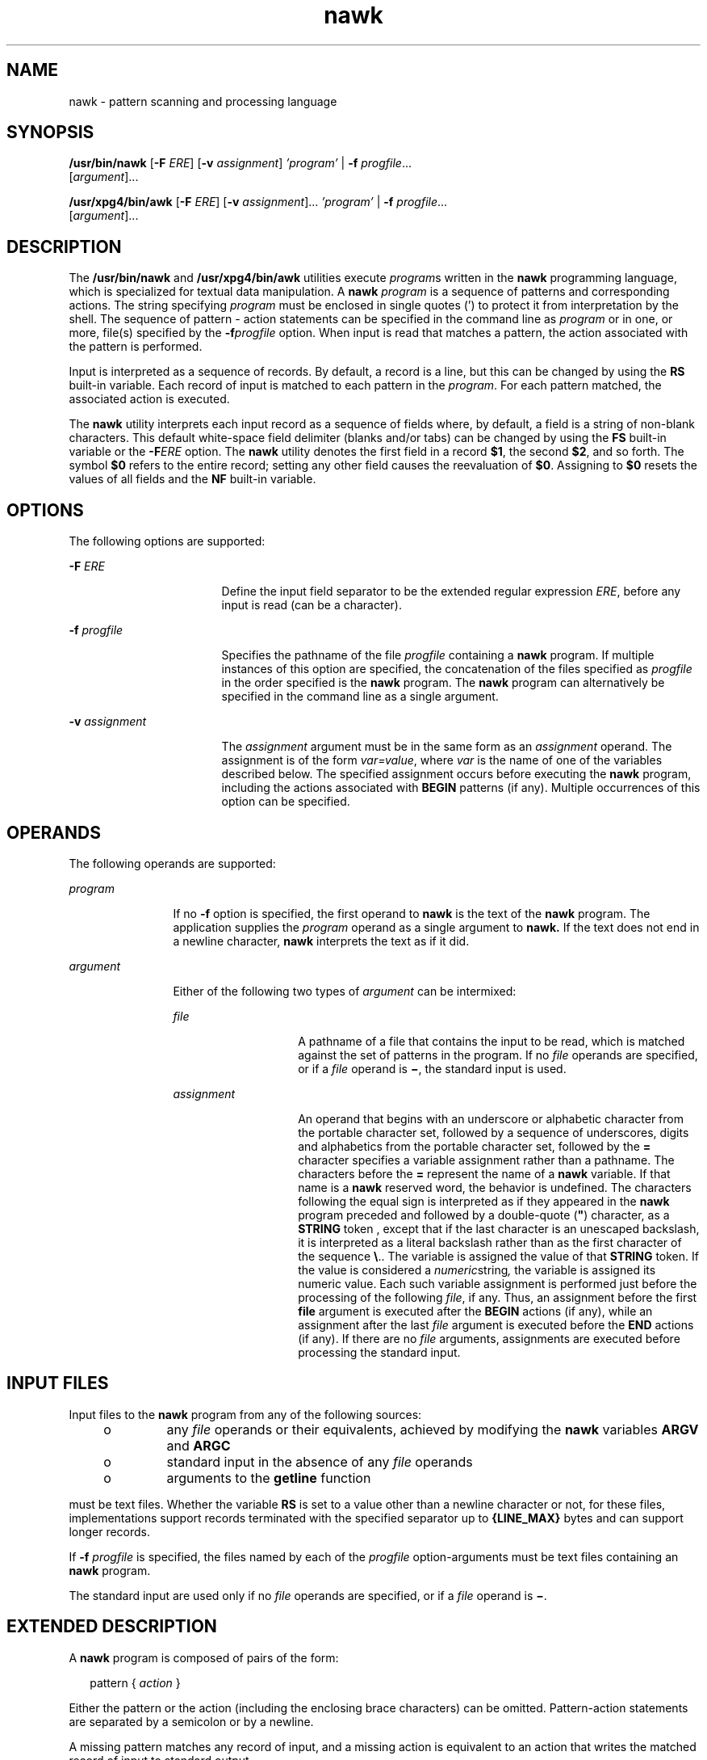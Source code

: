 '\" te
.\" Copyright 1989 AT&T
.\" Copyright 1992, X/Open Company Limited  All Rights Reserved
.\" Portions Copyright (c) 2005, 2006 Sun Microsystems, Inc.  All Rights Reserved
.\" Copyright (c) 2012-2013, J. Schilling
.\" Copyright (c) 2013, Andreas Roehler
.\"
.\" Sun Microsystems, Inc. gratefully acknowledges The Open Group for
.\" permission to reproduce portions of its copyrighted documentation.
.\" Original documentation from The Open Group can be obtained online
.\" at http://www.opengroup.org/bookstore/.
.\"
.\" The Institute of Electrical and Electronics Engineers and The Open Group,
.\" have given us permission to reprint portions of their documentation.
.\"
.\" In the following statement, the phrase "this text" refers to portions
.\" of the system documentation.
.\"
.\" Portions of this text are reprinted and reproduced in electronic form in
.\" the Sun OS Reference Manual, from IEEE Std 1003.1, 2004 Edition, Standard
.\" for Information Technology -- Portable Operating System Interface (POSIX),
.\" The Open Group Base Specifications Issue 6, Copyright (C) 2001-2004 by the
.\" Institute of Electrical and Electronics Engineers, Inc and The Open Group.
.\" In the event of any discrepancy between these versions and the original
.\" IEEE and The Open Group Standard, the original IEEE and The Open Group
.\" Standard is the referee document.
.\"
.\" The original Standard can be obtained online at
.\" http://www.opengroup.org/unix/online.html.
.\"
.\" This notice shall appear on any product containing this material.
.\"
.\" CDDL HEADER START
.\"
.\" The contents of this file are subject to the terms of the
.\" Common Development and Distribution License ("CDDL"), version 1.0.
.\" You may only use this file in accordance with the terms of version
.\" 1.0 of the CDDL.
.\"
.\" A full copy of the text of the CDDL should have accompanied this
.\" source.  A copy of the CDDL is also available via the Internet at
.\" http://www.opensource.org/licenses/cddl1.txt
.\"
.\" When distributing Covered Code, include this CDDL HEADER in each
.\" file and include the License file at usr/src/OPENSOLARIS.LICENSE.
.\" If applicable, add the following below this CDDL HEADER, with the
.\" fields enclosed by brackets "[]" replaced with your own identifying
.\" information: Portions Copyright [yyyy] [name of copyright owner]
.\"
.\" CDDL HEADER END
.TH nawk 1 "24 May 2006" "SunOS 5.11" "User Commands"
.SH NAME
nawk \- pattern scanning and processing language
.SH SYNOPSIS
.LP
.nf
\fB/usr/bin/nawk\fR [\fB-F\fR \fIERE\fR] [\fB-v\fR \fIassignment\fR] \fI\&'program'\fR | \fB-f\fR \fIprogfile\fR.\|.\|.
     [\fIargument\fR].\|.\|.
.fi

.LP
.nf
\fB/usr/xpg4/bin/awk\fR [\fB-F\fR \fIERE\fR] [\fB-v\fR \fIassignment\fR].\|.\|. \fI\&'program'\fR | \fB-f\fR \fIprogfile\fR.\|.\|.
     [\fIargument\fR].\|.\|.
.fi

.SH DESCRIPTION
.sp
.LP
The
.B /usr/bin/nawk
and
.B /usr/xpg4/bin/awk
utilities execute
\fIprogram\fRs written in the
.B nawk
programming language, which is
specialized for textual data manipulation. A
.B nawk
.I program
is a
sequence of patterns and corresponding actions. The string specifying
.I program
must be enclosed in single quotes (') to protect it from
interpretation by the shell. The sequence of pattern - action statements can
be specified in the command line as
.I program
or in one, or more,
file(s) specified by the
.BI -f progfile
option. When input is read
that matches a pattern, the action associated with the pattern is
performed.
.sp
.LP
Input is interpreted as a sequence of records. By default, a record is a
line, but this can be changed by using the
.B RS
built-in variable. Each
record of input is matched to each pattern in the
.IR program .
For each
pattern matched, the associated action is executed.
.sp
.LP
The
.B nawk
utility interprets each input record as a sequence of fields
where, by default, a field is a string of non-blank characters. This default
white-space field delimiter (blanks and/or tabs) can be changed by using the
\fBFS\fR built-in variable or the \fB-F\fIERE\fR option. The \fBnawk\fR
utility denotes the first field in a record
.BR $1 ,
the second
.BR $2 ,
and so forth. The symbol
.B $0
refers to the entire record; setting any
other field causes the reevaluation of
.BR $0 .
Assigning to
.BR $0
resets the values of all fields and the
.B NF
built-in variable.
.SH OPTIONS
.sp
.LP
The following options are supported:
.sp
.ne 2
.mk
.na
.B -F
.I ERE
.ad
.RS 17n
.rt
Define the input field separator to be the extended regular expression
.IR ERE ,
before any input is read (can be a character).
.RE

.sp
.ne 2
.mk
.na
.B -f
.I progfile
.ad
.RS 17n
.rt
Specifies the pathname of the file
.I progfile
containing a \fBnawk\fR
program. If multiple instances of this option are specified, the
concatenation of the files specified as
.I progfile
in the order
specified is the
.B nawk
program. The
.B nawk
program can
alternatively be specified in the command line as a single argument.
.RE

.sp
.ne 2
.mk
.na
.B -v
.I assignment
.ad
.RS 17n
.rt
The
.I assignment
argument must be in the same form as an
.I assignment
operand. The assignment is of the form
.IR var=value ,
where
.I var
is the name of one of the variables described below. The
specified assignment occurs before executing the
.B nawk
program,
including the actions associated with
.B BEGIN
patterns (if any).
Multiple occurrences of this option can be specified.
.RE

.SH OPERANDS
.sp
.LP
The following operands are supported:
.sp
.ne 2
.mk
.na
.I program
.ad
.RS 12n
.rt
If no
.B -f
option is specified, the first operand to
.B nawk
is the
text of the
.B nawk
.RI "program. The application supplies the" " program"
operand as a single argument to
.B nawk.
If the text does not end in a
newline character,
.B nawk
interprets the text as if it did.
.RE

.sp
.ne 2
.mk
.na
.I argument
.ad
.RS 12n
.rt
Either of the following two types of
.I argument
can be intermixed:
.sp
.ne 2
.mk
.na
.I file
.ad
.RS 14n
.rt
A pathname of a file that contains the input to be read, which is matched
against the set of patterns in the program. If no
.I file
operands are
specified, or if a
.I file
operand is \fB\(mi\fR, the standard input is
used.
.RE

.sp
.ne 2
.mk
.na
.I assignment
.ad
.RS 14n
.rt
An operand that begins with an underscore or alphabetic character from the
portable character set, followed by a sequence of underscores, digits and
alphabetics from the portable character set, followed by the
.B =
character specifies a variable assignment rather than a pathname. The
characters before the
.B =
represent the name of a
.B nawk
variable.
If that name is a
.B nawk
reserved word, the behavior is undefined. The
characters following the equal sign is interpreted as if they appeared in
the \fBnawk\fR program preceded and followed by a double-quote (\fB"\fR)
character, as a
.B STRING
token , except that if the last character is an
unescaped backslash, it is interpreted as a literal backslash rather than as
the first character of the sequence \fB\e\fR\&.. The variable is assigned
the value of that
.B STRING
token. If the value is considered a
\fInumeric\fRstring\fI,\fR the variable is assigned its numeric value. Each
such variable assignment is performed just before the processing of the
following
.IR file ,
if any. Thus, an assignment before the first
.B file
argument is executed after the
.B BEGIN
actions (if any),
while an assignment after the last
.I file
argument is executed before
the
.B END
actions (if any).  If there are no
.I file
arguments,
assignments are executed before processing the standard input.
.RE

.RE

.SH INPUT FILES
.sp
.LP
Input files to the
.B nawk
program from any of the following sources:
.RS +4
.TP
.ie t \(bu
.el o
any
.I file
operands or their equivalents, achieved by modifying the
.B nawk
variables
.B ARGV
and
.BR ARGC
.RE
.RS +4
.TP
.ie t \(bu
.el o
standard input in the absence of any
.I file
operands
.RE
.RS +4
.TP
.ie t \(bu
.el o
arguments to the
.B getline
function
.RE
.sp
.LP
must be text files. Whether the variable
.B RS
is set to a value other
than a newline character or not, for these files, implementations support
records terminated with the specified separator up to
.BR {LINE_MAX} " bytes"
and can support longer records.
.sp
.LP
If
.BR -f " "
.I progfile
is specified, the files named by each of
the
.I progfile
option-arguments must be text files containing an
.B nawk
program.
.sp
.LP
The standard input are used only if no
.I file
operands are specified,
or if a
.I file
operand is \fB\(mi\fR\&.
.SH EXTENDED DESCRIPTION
.sp
.LP
A
.B nawk
program is composed of pairs of the form:
.sp
.in +2
.nf
pattern { \fIaction\fR }
.fi
.in -2

.sp
.LP
Either the pattern or the action (including the enclosing brace characters)
can be omitted. Pattern-action statements are separated by a semicolon or by
a newline.
.sp
.LP
A missing pattern matches any record of input, and a missing action is
equivalent to an action that writes the matched record of input to standard
output.
.sp
.LP
Execution of the
.B nawk
program starts by first executing the actions
associated with all
.B BEGIN
patterns in the order they occur in the
program. Then each
.I file
operand (or standard input if no files were
specified) is processed by reading data from the file until a record
separator is seen (a newline character by default), splitting the current
record into fields using the current value of
.BR FS ,
evaluating each
pattern in the program in the order of occurrence, and executing the action
associated with each pattern that matches the current record. The action for
a matching pattern is executed before evaluating subsequent patterns. Last,
the actions associated with all
.B END
patterns is executed in the order
they occur in the program.
.SS "Expressions in nawk"
.sp
.LP
Expressions describe computations used in
.I patterns
and
.IR actions .
In the following table, valid expression operations are given in groups from
highest precedence first to lowest precedence last, with equal-precedence
operators grouped between horizontal lines. In expression evaluation, where
the grammar is formally ambiguous, higher precedence operators are evaluated
before lower precedence operators.  In this table
.I "expr, expr1,"
.I expr2,
and
.I expr3
represent any expression, while
.I lvalue
represents any entity that can be assigned to (that is, on the left side of
an assignment operator).
.sp

.sp
.TS
tab();
cw(1.38i) cw(1.38i) cw(1.35i) cw(1.39i)
lw(1.38i) lw(1.38i) lw(1.35i) lw(1.39i)
.
\fBSyntax\fR\fBName\fR\fBType of Result\fR\fBAssociativity\fR
_
( \fIexpr\fR )Groupingtype of \fIexpr\fRn/a
_
$\fIexpr\fRField referencestringn/a
_
++ \fIlvalue\fRPre-incrementnumericn/a
 \(mi\(mi\fIlvalue\fRPre-decrementnumericn/a
\fIlvalue\fR ++Post-incrementnumericn/a
\fIlvalue\fR \(mi\(miPost-decrement numericn/a
_
\fIexpr\fR ^ \fIexpr\fRExponentiationnumericright
_
! \fIexpr\fRLogical notnumericn/a
+ \fIexpr\fRUnary plusnumericn/a
\(mi \fIexpr\fRUnary minusnumericn/a
_
\fIexpr\fR * \fIexpr\fRMultiplicationnumericleft
\fIexpr\fR / \fIexpr\fRDivisionnumericleft
\fIexpr\fR % \fIexpr\fRModulusnumericleft
_
\fIexpr\fR + \fIexpr\fRAdditionnumericleft
\fIexpr\fR \(mi \fIexpr\fRSubtractionnumeric left
_
\fIexpr\fR \fIexpr\fRString concatenationstringleft
_
\fIexpr\fR < \fIexpr\fRLess thannumericnone
\fIexpr\fR <= \fIexpr\fRLess than or equal tonumericnone
\fIexpr\fR != \fIexpr\fRNot equal tonumericnone
\fIexpr\fR == \fIexpr\fREqual tonumericnone
\fIexpr\fR > \fIexpr\fRGreater thannumericnone
\fIexpr\fR >= \fIexpr\fRGreater than or equal tonumericnone
_
\fIexpr\fR ~ \fIexpr\fRERE matchnumericnone
\fIexpr\fR !~ \fIexpr\fRERE non-match numericnone
_
\fIexpr\fR in arrayArray membershipnumericleft
( \fIindex\fR ) inMulti-dimension arraynumericleft
    \fIarray\fR    membership
_
\fBexpr\fR && \fIexpr\fRLogical ANDnumericleft
_
\fBexpr\fR |\|| \fIexpr\fRLogical ORnumericleft
_
\fIexpr1\fR ? \fIexpr2\fRConditional expressiontype of selectedright
    : \fIexpr3\fR   \fIexpr2\fR or \fIexpr3\fR
_
\fIlvalue\fR ^= \fIexpr\fRExponentiationnumericright
assignment
\fIlvalue\fR %= \fIexpr\fRModulus assignmentnumericright
\fIlvalue\fR *= \fIexpr\fRMultiplicationnumericright
assignment
\fIlvalue\fR /= \fIexpr\fRDivision assignmentnumericright
\fIlvalue\fR +=  \fIexpr\fRAddition assignmentnumericright
\fIlvalue\fR \(mi= \fIexpr\fRSubtraction assignmentnumericright
\fIlvalue\fR = \fIexpr\fRAssignmenttype of \fIexpr\fRright
.TE

.sp
.LP
Each expression has either a string value, a numeric value or both. Except
as stated for specific contexts, the value of an expression is implicitly
converted to the type needed for the context in which it is used.  A string
value is converted to a numeric value by the equivalent of the following
calls:
.sp
.in +2
.nf
setlocale(LC_NUMERIC, "");
\fInumeric_value\fR = atof(\fIstring_value\fR);
.fi
.in -2

.sp
.LP
A numeric value that is exactly equal to the value of an integer is
converted to a string by the equivalent of a call to the
.B sprintf
function with the string
.B %d
as the
.B fmt
argument and the numeric
value being converted as the first and only
.I expr
argument.  Any other
numeric value is converted to a string by the equivalent of a call to the
.B sprintf
function with the value of the variable
.B CONVFMT
as the
.B fmt
argument and the numeric value being converted as the first and
only
.I expr
argument.
.sp
.LP
A string value is considered to be a
.I "numeric string"
in the following
case:
.RS +4
.TP
1.
Any leading and trailing blank characters is ignored.
.RE
.RS +4
.TP
2.
If the first unignored character is a
.B +
or
.BR \(mi ,
it is
ignored.
.RE
.RS +4
.TP
3.
If the remaining unignored characters would be lexically recognized as a
.B NUMBER
token, the string is considered a
.IR "numeric string" .
.RE
.sp
.LP
If a
.B \(mi
character is ignored in the above steps, the numeric value
of the
.I "numeric string"
is the negation of the numeric value of the
recognized
.B NUMBER
token. Otherwise the numeric value of the \fInumeric string\fR is the numeric value of the recognized
.B NUMBER
token. Whether
or not a string is a
.I "numeric string"
is relevant only in contexts where
that term is used in this section.
.sp
.LP
When an expression is used in a Boolean context, if it has a numeric value,
a value of zero is treated as false and any other value is treated as true.
Otherwise, a string value of the null string is treated as false and any
other value is treated as true. A Boolean context is one of the following:
.RS +4
.TP
.ie t \(bu
.el o
the first subexpression of a conditional expression.
.RE
.RS +4
.TP
.ie t \(bu
.el o
an expression operated on by logical NOT, logical
.B AND,
or logical
OR.
.RE
.RS +4
.TP
.ie t \(bu
.el o
the second expression of a
.B for
statement.
.RE
.RS +4
.TP
.ie t \(bu
.el o
the expression of an
.B if
statement.
.RE
.RS +4
.TP
.ie t \(bu
.el o
the expression of the
.B while
clause in either a
.B while
or
.B do
\fB\&.\|.\|.\fR
.B while
statement.
.RE
.RS +4
.TP
.ie t \(bu
.el o
an expression used as a pattern (as in Overall Program Structure).
.RE
.sp
.LP
The
.B nawk
language supplies arrays that are used for storing numbers
or strings. Arrays need not be declared. They are initially empty, and their
sizes changes dynamically. The subscripts, or element identifiers, are
strings, providing a type of associative array capability. An array name
followed by a subscript within square brackets can be used as an
.I lvalue
and as an expression, as described in the grammar.
Unsubscripted array names are used in only the following contexts:
.RS +4
.TP
.ie t \(bu
.el o
a parameter in a function definition or function call.
.RE
.RS +4
.TP
.ie t \(bu
.el o
the
.B NAME
token following any use of the keyword
.BR in .
.RE
.sp
.LP
A valid array
.I index
consists of one or more comma-separated
expressions, similar to the way in which multi-dimensional arrays are
indexed in some programming languages. Because
.B nawk
arrays are really
one-dimensional, such a comma-separated list is converted to a single string
by concatenating the string values of the separate expressions, each
separated from the other by the value of the
.B SUBSEP
variable.
.sp
.LP
Thus, the following two index operations are equivalent:
.sp
.in +2
.nf
var[expr1, expr2, .\|.\|. exprn]
var[expr1 SUBSEP expr2 SUBSEP .\|.\|. SUBSEP exprn]
.fi
.in -2

.sp
.LP
A multi-dimensioned
.I index
used with the
.B in
operator must be put
in parentheses. The
.B in
operator, which tests for the existence of a
particular array element, does not create the element if it does not exist.
Any other reference to a non-existent array element automatically creates
it.
.SS "Variables and Special Variables"
.sp
.LP
Variables can be used in an
.B nawk
program by referencing them. With
the exception of function parameters, they are not explicitly declared.
Uninitialized scalar variables and array elements have both a numeric value
of zero and a string value of the empty string.
.sp
.LP
Field variables are designated by a
.B $
followed by a number or
numerical expression. The effect of the field number
.I expression
evaluating to anything other than a non-negative integer is unspecified.
Uninitialized variables or string values need not be converted to numeric
values in this context. New field variables are created by assigning a value
to them. References to non-existent fields (that is, fields after
.BR $NF )
produce the null string. However, assigning to a non-existent field (for
example,
.BR "$(NF+2) = 5" )
increases the value of
.BR NF ,
create any
intervening fields with the null string as their values and cause the value
of
.B $0
to be recomputed, with the fields being separated by the value
of
.BR OFS .
Each field variable has a string value when created. If the
string, with any occurrence of the decimal-point character from the current
.RI "locale changed to a period character, is considered a" " numeric string"
(see
.B "Expressions in nawk"
above), the field variable also has the
numeric value of the
.IR "numeric string" .
.SS "/usr/bin/nawk, /usr/xpg4/bin/awk"
.sp
.LP
.B nawk
sets the following special variables that are supported by both
.B /usr/bin/nawk
and
.BR /usr/xpg4/bin/awk :
.sp
.ne 2
.mk
.na
.B ARGC
.ad
.RS 12n
.rt
The number of elements in the
.B ARGV
array.
.RE

.sp
.ne 2
.mk
.na
.B ARGV
.ad
.RS 12n
.rt
An array of command line arguments, excluding options and the
.I program
argument, numbered from zero to
.BR ARGC \(mi1.
.sp
The arguments in
.B ARGV
can be modified or added to;
.B ARGC
can be
altered. As each input file ends,
.B nawk
treats the next non-null
element of
.BR ARGV ,
up to the current value of
.BR ARGC \(mi1,
inclusive, as the name of the next input file.  Setting an element of
.B ARGV
to null means that it is not treated as an input file. The name
\fB\(mi\fR indicates the standard input. If an argument matches the format
of an
.I assignment
operand, this argument is treated as an assignment
rather than a
.I file
argument.
.RE

.sp
.ne 2
.mk
.na
.B ENVIRON
.ad
.RS 12n
.rt
The variable
.B ENVIRON
is an array representing the value of the
environment. The indices of the array are strings consisting of the names of
the environment variables, and the value of each array element is a string
consisting of the value of that variable. If the value of an environment
variable is considered a
.IR "numeric string" ,
the array element also has
its numeric value.
.sp
In all cases where
.B nawk
behavior is affected by environment variables
(including the environment of any commands that
.B nawk
executes via the
.B system
function or via pipeline redirections with the
.BR print
.RB "statement, the " printf " statement, or the " getline " function), the"
environment used is the environment at the time
.B nawk
began
executing.
.RE

.sp
.ne 2
.mk
.na
.B FILENAME
.ad
.RS 12n
.rt
A pathname of the current input file. Inside a
.B BEGIN
action the value
is undefined. Inside an
.B END
action the value is the name of the last
input file processed.
.RE

.sp
.ne 2
.mk
.na
.B FNR
.ad
.RS 12n
.rt
The ordinal number of the current record in the current file. Inside a
.B BEGIN
action the value is zero. Inside an
.B END
action the value
is the number of the last record processed in the last file processed.
.RE

.sp
.ne 2
.mk
.na
.B FS
.ad
.RS 12n
.rt
Input field separator regular expression; a space character by default.
.RE

.sp
.ne 2
.mk
.na
.B NF
.ad
.RS 12n
.rt
The number of fields in the current record. Inside a
.B BEGIN
action,
the use of
.B NF
is undefined unless a
.B getline
function without a
.I var
argument is executed previously. Inside an
.B END
action,
.B NF
retains the value it had for the last record read, unless a
subsequent, redirected,
.B getline
function without a
.I var
argument
is performed prior to entering the
.B END
action.
.RE

.sp
.ne 2
.mk
.na
.B NR
.ad
.RS 12n
.rt
The ordinal number of the current record from the start of input. Inside a
.B BEGIN
action the value is zero. Inside an
.B END
action the value
is the number of the last record processed.
.RE

.sp
.ne 2
.mk
.na
.B OFMT
.ad
.RS 12n
.rt
The
.B printf
format for converting numbers to strings in output
statements \fB"%.6g"\fR by default. The result of the conversion is
unspecified if the value of
.B OFMT
is not a floating-point format
specification.
.RE

.sp
.ne 2
.mk
.na
.B OFS
.ad
.RS 12n
.rt
The
.B print
statement output field separator; a space character by
default.
.RE

.sp
.ne 2
.mk
.na
.B ORS
.ad
.RS 12n
.rt
The
.B print
output record separator; a newline character by default.
.RE

.sp
.ne 2
.mk
.na
.B LENGTH
.ad
.RS 12n
.rt
The length of the string matched by the
.B match
function.
.RE

.sp
.ne 2
.mk
.na
.B RS
.ad
.RS 12n
.rt
The first character of the string value of
.B RS
is the input record
separator; a newline character by default. If
.B RS
contains more than
one character, the results are unspecified. If
.B RS
is null, then
records are separated by sequences of one or more blank lines. Leading or
trailing blank lines do not produce empty records at the beginning or end of
input, and the field separator is always newline, no matter what the value
of
.BR FS .
.RE

.sp
.ne 2
.mk
.na
.B RSTART
.ad
.RS 12n
.rt
The starting position of the string matched by the
.B match
function,
numbering from 1. This is always equivalent to the return value of the
.B match
function.
.RE

.sp
.ne 2
.mk
.na
.B SUBSEP
.ad
.RS 12n
.rt
The subscript separator string for multi-dimensional arrays. The default
value is \fB\e034\fR\&.
.RE

.SS "/usr/xpg4/bin/awk"
.sp
.LP
The following variable is supported for
.B /usr/xpg4/bin/awk
only:
.sp
.ne 2
.mk
.na
.B CONVFMT
.ad
.RS 11n
.rt
The
.B printf
format for converting numbers to strings (except for
output statements, where
.B OFMT
is used). The default is
.BR %.6g .
.RE

.SS "Regular Expressions"
.sp
.LP
The
.B nawk
utility makes use of the extended regular expression
notation (see
.BR regex (5))
except that it allows the use of C-language
conventions to escape special characters within the EREs, namely
.BR \e\e ,
\fB\ea\fR, \fB\eb\fR, \fB\ef\fR, \fB\en\fR, \fB\er\fR, \fB\et\fR, \fB\ev\fR,
and those specified in the following table.  These escape sequences are
recognized both inside and outside bracket expressions.  Note that records
need not be separated by newline characters and string constants can contain
newline characters, so even the \fB\en\fR sequence is valid in \fBnawk\fR
EREs. Using a slash character within the regular expression requires
escaping as shown in the table below:
.sp

.sp
.TS
tab();
lw(.61i) lw(2.44i) lw(2.44i)
lw(.61i) lw(2.44i) lw(2.44i)
.
\fBEscape Sequence\fR\fBDescription\fR\fBMeaning\fR
_
\fB\e"\fRBackslash quotation-markQuotation-mark character
_
\fB\e/\fRBackslash slashSlash character
_
\fB\e\fIddd\fRT{
A backslash character followed by the longest sequence of one, two, or three octal-digit characters (01234567).  If all of the digits are 0, (that is, representation of the NULL character), the behavior is undefined.
T}T{
The character encoded by the one-, two- or three-digit octal integer. Multi-byte characters require multiple, concatenated escape sequences, including the leading \e for each byte.
T}
_
\fB\e\fIc\fRT{
A backslash character followed by any character not described in this table or special characters (\fB\e\e\fR, \fB\ea\fR, \fB\eb\fR, \fB\ef\fR, \fB\en\fR, \fB\er\fR, \fB\et\fR, \fB\ev\fR).
T}Undefined
.TE

.sp
.LP
A regular expression can be matched against a specific field or string by
using one of the two regular expression matching operators,
.B ~
and
\fB!\|~\fR. These operators interpret their right-hand operand as a regular
expression and their left-hand operand as a string. If the regular
expression matches the string, the
.B ~
expression evaluates to the value
.BR 1 ,
and the \fB!\|~\fR expression evaluates to the value
.BR 0 .
If
the regular expression does not match the string, the
.B ~
expression
evaluates to the value
.BR 0 ,
and the \fB!\|~\fR expression evaluates to
the value
.BR 1 .
If the right-hand operand is any expression other than
the lexical token
.BR ERE ,
the string value of the expression is
interpreted as an extended regular expression, including the escape
conventions described above. Notice that these same escape conventions also
are applied in the determining the value of a string literal (the lexical
token
.BR STRING ),
and is applied a second time when a string literal is
used in this context.
.sp
.LP
When an
.B ERE
token appears as an expression in any context other than
as the right-hand of the
.B ~
or \fB!\|~\fR operator or as one of the
built-in function arguments described below, the value of the resulting
expression is the equivalent of:
.sp
.in +2
.nf
$0 ~ /\fIere\fR/
.fi
.in -2

.sp
.LP
The
.I ere
argument to the
.B "gsub, match,"
.B sub
functions,
and the \fIfs\fR argument to the \fBsplit\fR function (see \fBString Functions\fR) is interpreted as extended regular expressions. These can be
either
.B ERE
tokens or arbitrary expressions, and are interpreted in the
same manner as the right-hand side of the
.B ~
or \fB!\|~\fR operator.
.sp
.LP
An extended regular expression can be used to separate fields by using the
.B -F
.I ERE
option or by assigning a string containing the expression
to the built-in variable
.BR FS .
The default value of the
.BR FS
variable is a single space character. The following describes
.B FS
behavior:
.RS +4
.TP
1.
If
.B FS
is a single character:
.RS +4
.TP
.ie t \(bu
.el o
If
.B FS
is the space character, skip leading and trailing blank
characters; fields are delimited by sets of one or more blank characters.
.RE
.RS +4
.TP
.ie t \(bu
.el o
Otherwise, if
.B FS
is any other character
.IR c ,
fields are delimited
by each single occurrence of
.IR c .
.RE
.RE
.RS +4
.TP
2.
Otherwise, the string value of
.B FS
is considered to be an extended
regular expression. Each occurrence of a sequence matching the extended
regular expression delimits fields.
.RE
.sp
.LP
Except in the
.BR gsub ,
.BR match ,
.BR split ,
and
.B sub
built-in
functions, regular expression matching is based on input records. That is,
record separator characters (the first character of the value of the
variable
.BR RS ,
a newline character by default) cannot be embedded in the
expression, and no expression matches the record separator character. If the
record separator is not a newline character, newline characters embedded in
the expression can be matched. In those four built-in functions, regular
expression matching are based on text strings. So, any character (including
the newline character and the record separator) can be embedded in the
pattern and an appropriate pattern matches any character. However, in all
.B nawk
regular expression matching, the use of one or more NULL
characters in the pattern, input record or text string produces undefined
results.
.SS "Patterns"
.sp
.LP
A
.I pattern
is any valid
.I expression,
a range specified by two
expressions separated by comma, or one of the two special patterns
.B BEGIN
or
.BR END .
.SS "Special Patterns"
.sp
.LP
The
.B nawk
utility recognizes two special patterns,
.B BEGIN
and
.BR END .
Each
.B BEGIN
pattern is matched once and its associated
action executed before the first record of input is read (except possibly by
use of the
.B getline
function in a prior
.B BEGIN
action) and before
command line assignment is done. Each
.B END
pattern is matched once and
its associated action executed after the last record of input has been read.
These two patterns have associated actions.
.sp
.LP
.B BEGIN
and
.B END
do not combine with other patterns.  Multiple
.B BEGIN
and
.B END
patterns are allowed. The actions associated with
the
.B BEGIN
patterns are executed in the order specified in the program,
as are the
.B END
actions. An
.B END
pattern can precede a
.BR BEGIN
pattern in a program.
.sp
.LP
If an
.B nawk
program consists of only actions with the pattern
.BR BEGIN ,
and the
.B BEGIN
action contains no
.B getline
function,
.B nawk
exits without reading its input when the last statement in the
last
.B BEGIN
action is executed. If an
.B nawk
program consists of
only actions with the pattern
.B END
or only actions with the patterns
.B BEGIN
and
.BR END ,
the input is read before the statements in the
.B END
actions are executed.
.SS "Expression Patterns"
.sp
.LP
An expression pattern is evaluated as if it were an expression in a Boolean
context. If the result is true, the pattern is considered to match, and the
associated action (if any) is executed. If the result is false, the action
is not executed.
.SS "Pattern Ranges"
.sp
.LP
A pattern range consists of two expressions separated by a comma. In this
case, the action is performed for all records between a match of the first
expression and the following match of the second expression, inclusive. At
this point, the pattern range can be repeated starting at input records
subsequent to the end of the matched range.
.SS "Actions"
.sp
.LP
An action is a sequence of statements. A statement can be one of the
following:
.sp
.in +2
.nf
if ( \fIexpression\fR ) \fIstatement\fR [ else \fIstatement\fR ]
while ( \fIexpression\fR ) \fIstatement\fR
do \fIstatement\fR while ( \fIexpression\fR )
for ( \fIexpression\fR ; \fIexpression\fR ; \fIexpression\fR ) \fIstatement\fR
for ( \fIvar\fR in \fIarray\fR ) \fIstatement\fR
delete \fIarray\fR[\fIsubscript\fR] #delete an array element
break
continue
{ [ \fIstatement\fR ] .\|.\|. }
\fIexpression\fR        # commonly variable = expression
print [ \fIexpression-list\fR ] [ >\fIexpression\fR ]
printf format [ ,\fIexpression-list\fR ] [ >\fIexpression\fR ]
next              # skip remaining patterns on this input line
exit [expr] # skip the rest of the input; exit status is expr
return [expr]
.fi
.in -2

.sp
.LP
Any single statement can be replaced by a statement list enclosed in
braces. The statements are terminated by newline characters or semicolons,
and are executed sequentially in the order that they appear.
.sp
.LP
The
.B next
statement causes all further processing of the current input
record to be abandoned. The behavior is undefined if a
.B next
statement
appears or is invoked in a
.B BEGIN
or
.B END
action.
.sp
.LP
The
.B exit
statement invokes all
.B END
actions in the order in
which they occur in the program source and then terminate the program
without reading further input. An
.B exit
statement inside an
.BR END
action terminates the program without further execution of
.BR END
actions. If an expression is specified in an
.B exit
statement, its
numeric value is the exit status of
.BR nawk ,
unless subsequent errors are
encountered or a subsequent
.B exit
statement with an expression is
executed.
.SS "Output Statements"
.sp
.LP
Both
.B print
and
.B printf
statements write to standard output by
default. The output is written to the location specified by
.I output_redirection
if one is supplied, as follows:
.sp
.in +2
.nf
\fB>\fR \fIexpression\fB>>\fR \fIexpression\fB|\fR \fIexpression\fR
.fi
.in -2

.sp
.LP
In all cases, the
.I expression
is evaluated to produce a string that is
used as a full pathname to write into (for
.B >
or
.BR >> )
or as a
command to be executed (for
.BR | ).
Using the first two forms, if the file
of that name is not currently open, it is opened, creating it if necessary
and using the first form, truncating the file. The output then is appended
to the file.  As long as the file remains open, subsequent calls in which
.I expression
evaluates to the same string value simply appends output to
the file. The file remains open until the
.B close
function, which is
called with an expression that evaluates to the same string value.
.sp
.LP
The third form writes output onto a stream piped to the input of a command.
The stream is created if no stream is currently open with the value of
.I expression
as its command name.  The stream created is equivalent to
one created by a call to the
.BR popen (3C)
function with the value of
.I expression
as the
.I command
argument and a value of
.B w
as the
.I mode
argument.  As long as the stream remains open, subsequent calls
in which
.I expression
evaluates to the same string value writes output
.RB "to the existing stream. The stream remains open until the" " close"
function is called with an expression that evaluates to the same string
value. At that time, the stream is closed as if by a call to the
.B pclose
function.
.sp
.LP
These output statements take a comma-separated list of
.I expression
.I s
referred in the grammar by the non-terminal symbols
.B expr_list,
.B print_expr_list
or
.B print_expr_list_opt.
This list is referred to
here as the
.IR "expression list" ,
and each member is referred to as an
.IR "expression argument" .
.sp
.LP
The
.B print
statement writes the value of each expression argument onto
the indicated output stream separated by the current output field separator
(see variable
.B OFS
above), and terminated by the output record
separator (see variable
.B ORS
above). All expression arguments is taken
as strings, being converted if necessary; with the exception that the
.B printf
format in
.B OFMT
is used instead of the value in
.BR CONVFMT .
An empty expression list stands for the whole input record
.BR (\fR$0\fB) .
.sp
.LP
The
.B printf
statement produces output based on a notation similar to
the File Format Notation used to describe file formats in this document
Output is produced as specified with the first expression argument as the
string
.B format
and subsequent expression arguments as the strings
.B arg1
to
.B argn,
inclusive, with the following exceptions:
.RS +4
.TP
1.
The
.I format
is an actual character string rather than a graphical
representation. Therefore, it cannot contain empty character positions. The
space character in the
.I format
string, in any context other than a
.I flag
of a conversion specification, is treated as an ordinary
character that is copied to the output.
.RE
.RS +4
.TP
2.
If the character set contains a Delta character and that character appears
in the
.I format
string, it is treated as an ordinary character that is
copied to the output.
.RE
.RS +4
.TP
3.
The
.I "escape sequences"
beginning with a backslash character is treated
as sequences of ordinary characters that are copied to the output. Note that
these same sequences is interpreted lexically by
.B nawk
when they appear
in literal strings, but they is not treated specially by the
.B printf
statement.
.RE
.RS +4
.TP
4.
A \fIfield width\fR or
.I precision
can be specified as the \fB*\fR
character instead of a digit string. In this case the next argument from the
expression list is fetched and its numeric value taken as the field width or
precision.
.RE
.RS +4
.TP
5.
The implementation does not precede or follow output from the
.B d
or
.B u
conversion specifications with blank characters not specified by the
.I format
string.
.RE
.RS +4
.TP
6.
The implementation does not precede output from the
.B o
conversion
specification with leading zeros not specified by the
.I format
string.
.RE
.RS +4
.TP
7.
For the
.B c
conversion specification: if the argument has a numeric
value, the character whose encoding is that value is output.  If the value
is zero or is not the encoding of any character in the character set, the
behavior is undefined.  If the argument does not have a numeric value, the
first character of the string value is output; if the string does not
contain any characters the behavior is undefined.
.RE
.RS +4
.TP
8.
For each conversion specification that consumes an argument, the next
expression argument is evaluated. With the exception of the
.B c
conversion, the value is converted to the appropriate type for the
conversion specification.
.RE
.RS +4
.TP
9.
If there are insufficient expression arguments to satisfy all the
conversion specifications in the
.I format
string, the behavior is
undefined.
.RE
.RS +4
.TP
10.
If any character sequence in the
.I format
string begins with a %
character, but does not form a valid conversion specification, the behavior
is unspecified.
.RE
.sp
.LP
Both
.B print
.RB "and " printf " can output at least " {LINE_MAX} 
bytes.
.SS "Functions"
.sp
.LP
The
.B nawk
language has a variety of built-in functions: arithmetic,
string, input/output and general.
.SS "Arithmetic Functions"
.sp
.LP
The arithmetic functions, except for
.BR int ,
are based on the
.BR ISO
.B C
standard. The behavior is undefined in cases where the
.B ISO
.B C
standard specifies that an error be returned or that the behavior is
undefined. Although the grammar permits built-in functions to appear with no
arguments or parentheses, unless the argument or parentheses are indicated
as optional in the following list (by displaying them within the
.B "[ ]"
brackets), such use is undefined.
.sp
.ne 2
.mk
.na
\fBatan2(\fIy\fR,\fIx\fB)\fR
.ad
.RS 17n
.rt
Return arctangent of
.IR y /\fIx\fR.
.RE

.sp
.ne 2
.mk
.na
\fBcos\fR(\fIx\fR)\fR
.ad
.RS 17n
.rt
Return cosine of
.I x,
where
.I x
is in radians.
.RE

.sp
.ne 2
.mk
.na
\fBsin\fR(\fIx\fR)\fR
.ad
.RS 17n
.rt
Return sine of
.I x,
where
.I x
is in radians.
.RE

.sp
.ne 2
.mk
.na
\fBexp\fR(\fIx\fR)\fR
.ad
.RS 17n
.rt
Return the exponential function of
.IR x .
.RE

.sp
.ne 2
.mk
.na
\fBlog\fR(\fIx\fR)\fR
.ad
.RS 17n
.rt
Return the natural logarithm of
.IR x .
.RE

.sp
.ne 2
.mk
.na
\fBsqrt\fR(\fIx\fR)\fR
.ad
.RS 17n
.rt
Return the square root of
.IR x .
.RE

.sp
.ne 2
.mk
.na
\fBint\fR(\fIx\fR)\fR
.ad
.RS 17n
.rt
.RI "Truncate its argument to an integer. It is truncated toward 0 when" " x"
> 0.
.RE

.sp
.ne 2
.mk
.na
.B rand()
.ad
.RS 17n
.rt
Return a random number
.IR n ,
such that 0 \(<=
.I n
< 1.
.RE

.sp
.ne 2
.mk
.na
\fBsrand\fR([\fBexpr\fR])\fR
.ad
.RS 17n
.rt
Set the seed value for
.B rand
to
.I expr
or use the time of day if
.I expr
is omitted. The previous seed value is returned.
.RE

.SS "String Functions"
.sp
.LP
The string functions in the following list shall be supported. Although the
grammar permits built-in functions to appear with no arguments or
parentheses, unless the argument or parentheses are indicated as optional in
the following list (by displaying them within the
.B "[ ]"
brackets), such
use is undefined.
.sp
.ne 2
.mk
.na
\fBgsub\fR(\fIere\fR,\fIrepl\fR[,\|\fIin\fR])\fR
.ad
.sp .6
.RS 4n
Behave like
.B sub
(see below), except that it replaces all occurrences
of the regular expression (like the
.B ed
utility global substitute) in
.B $0
or in the
.I in
argument, when specified.
.RE

.sp
.ne 2
.mk
.na
\fBindex\fR(\fIs\fR,\fIt\fR)\fR
.ad
.sp .6
.RS 4n
Return the position, in characters, numbering from 1, in string
.I s
where string
.I t
first occurs, or zero if it does not occur at all.
.RE

.sp
.ne 2
.mk
.na
\fBlength\fR[([\fIs\fR])]\fR
.ad
.sp .6
.RS 4n
Return the length, in characters, of its argument taken as a string, or of
the whole record,
.BR $0 ,
if there is no argument.
.RE

.sp
.ne 2
.mk
.na
\fBmatch\fR(\fIs\fR,\fIere\fR)\fR
.ad
.sp .6
.RS 4n
Return the position, in characters, numbering from 1, in string
.I s
where the extended regular expression
.I ere
occurs, or zero if it does
not occur at all.
.B RSTART
is set to the starting position (which is the
same as the returned value), zero if no match is found;
.B RLENGTH
is set
to the length of the matched string, \(mi1 if no match is found.
.RE

.sp
.ne 2
.mk
.na
\fBsplit\fR(\fIs\fR,\fIa\fR[,\|\fIfs\fR])\fR
.ad
.sp .6
.RS 4n
Split the string
.I s
into array elements \fIa\fR[1], \fIa\fR[2],
\fB\&.\|.\|.,\fR \fIa\fR[\fIn\fR], and return
.IR n .
The separation is done
with the extended regular expression
.I fs
or with the field separator
.B FS
if
.I fs
is not given. Each array element has a string value
when created. If the string assigned to any array element, with any
occurrence of the decimal-point character from the current locale changed to
a period character, would be considered a
.IR "numeric string" ;
the array
element also has the numeric value of the
.IR "numeric string" .
The effect
of a null string as the value of
.I fs
is unspecified.
.RE

.sp
.ne 2
.mk
.na
\fBsprintf\fR(\fBfmt\fR,\fIexpr\fR,\fIexpr\fR,\fB\&.\|.\|.\fR)\fR
.ad
.sp .6
.RS 4n
Format the expressions according to the
.B printf
format given by
.I fmt
and return the resulting string.
.RE

.sp
.ne 2
.mk
.na
\fBsub\fR(\fIere\fR,\fIrepl\fR[,\|\fIin\fR])\fR
.ad
.sp .6
.RS 4n
Substitute the string
.I repl
in place of the first instance of the
extended regular expression
.B ERE
in string in and return the number of
substitutions. An ampersand (
.B &
.RI ") appearing in the string" " repl"
is replaced by the string from in that matches the regular expression. An
ampersand preceded with a backslash ( \fB\e\fR ) is interpreted as the
literal ampersand character. An occurrence of two consecutive backslashes is
interpreted as just a single literal backslash character.  Any other
occurrence of a backslash (for example, preceding any other character) is
treated as a literal backslash character. If
.I repl
is a string literal,
the handling of the ampersand character occurs after any lexical processing,
including any lexical backslash escape sequence processing. If
.B in
is
specified and it is not an
.B lvalue
the behavior is undefined. If in is
omitted,
.B nawk
uses the current record
.RB ( $0 )
in its place.
.RE

.sp
.ne 2
.mk
.na
\fBsubstr\fR(\fIs\fR,\fIm\fR[,\|\fIn\fR])\fR
.ad
.sp .6
.RS 4n
Return the at most
.IR n -character
substring of
.I s
that begins at
position
.I m,
numbering from 1. If
.I n
is missing, the length of the
substring is limited by the length of the string
.IR s .
.RE

.sp
.ne 2
.mk
.na
\fBtolower\fR(\fIs\fR)\fR
.ad
.sp .6
.RS 4n
Return a string based on the string
.IR s .
Each character in
.I s
that
is an upper-case letter specified to have a
.B tolower
mapping by the
.B LC_CTYPE
category of the current locale is replaced in the returned
string by the lower-case letter specified by the mapping. Other characters
in
.I s
are unchanged in the returned string.
.RE

.sp
.ne 2
.mk
.na
\fBtoupper\fR(\fIs\fR)\fR
.ad
.sp .6
.RS 4n
Return a string based on the string
.IR s .
Each character in
.I s
that
is a lower-case letter specified to have a
.B toupper
mapping by the
.B LC_CTYPE
category of the current locale is replaced in the returned
string by the upper-case letter specified by the mapping. Other characters
in
.I s
are unchanged in the returned string.
.RE

.sp
.LP
All of the preceding functions that take
.I ERE
as a parameter expect a
pattern or a string valued expression that is a regular expression as
defined below.
.SS "Input/Output and General Functions"
.sp
.LP
The input/output and general functions are:
.sp
.ne 2
.mk
.na
\fBclose(\fIexpression\fR)\fR
.ad
.RS 27n
.rt
Close the file or pipe opened by a
.B print
or
.B printf
statement or
a call to
.B getline
with the same string-valued
.IR expression .
If the
close was successful, the function returns
.BR 0 ;
otherwise, it returns
non-zero.
.RE

.sp
.ne 2
.mk
.na
\fIexpression\fR|\fBgetline\fR[\fIvar\fR]\fR
.ad
.RS 27n
.rt
Read a record of input from a stream piped from the output of a command.
The stream is created if no stream is currently open with the value of
.I expression
as its command name. The stream created is equivalent to
one created by a call to the
.B popen
function with the value of
.I expression
as the
.I command
argument and a value of
.B r
as the
.I mode
argument. As long as the stream remains open, subsequent calls in
which
.I expression
evaluates to the same string value reads subsequent
records from the file. The stream remains open until the
.B close
function is called with an expression that evaluates to the same string
value. At that time, the stream is closed as if by a call to the
.B pclose
function. If
.I var
is missing,
.B $0
and
.B NF
is
set. Otherwise,
.I var
is set.
.sp
The
.B getline
operator can form ambiguous constructs when there are
operators that are not in parentheses (including concatenate) to the left of
the
.B |
(to the beginning of the expression containing
.BR getline ).
In the context of the
.B $
operator,
.B |
behaves as if it had a lower
precedence than
.BR $ .
The result of evaluating other operators is
unspecified, and all such uses of portable applications must be put in
parentheses properly.
.RE

.sp
.ne 2
.mk
.na
.B getline
.ad
.RS 30n
.rt
Set
.B $0
to the next input record from the current input file. This
form of
.B getline
sets the
.BR NF ,
.BR NR ,
and
.BR FNR
variables.
.RE

.sp
.ne 2
.mk
.na
.B getline
.I var
.ad
.RS 30n
.rt
Set variable
.I var
to the next input record from the current input
file. This form of
.B getline
sets the
.B FNR
and
.BR NR
variables.
.RE

.sp
.ne 2
.mk
.na
.B getline
[\fIvar\fR]
.B <
\fIexpression\fR
.ad
.RS 30n
.rt
Read the next record of input from a named file. The
.I expression
is
evaluated to produce a string that is used as a full pathname. If the file
of that name is not currently open, it is opened. As long as the stream
remains open, subsequent calls in which
.I expression
evaluates to the
same string value reads subsequent records from the file. The file remains
open until the
.B close
function is called with an expression that
evaluates to the same string value. If
.I var
is missing,
.B $0
and
.B NF
is set. Otherwise,
.I var
is set.
.sp
The
.B getline
operator can form ambiguous constructs when there are
binary operators that are not in parentheses (including concatenate) to the
right of the
.B <
(up to the end of the expression containing the
.BR getline ).
The result of evaluating such a construct is unspecified,
and all such uses of portable applications must be put in parentheses
properly.
.RE

.sp
.ne 2
.mk
.na
\fBsystem\fR(\fIexpression\fR)\fR
.ad
.RS 30n
.rt
Execute the command given by
.I expression
in a manner equivalent to the
.BR system (3C)
function and return the exit status of the command.
.RE

.sp
.LP
All forms of
.B getline
return
.B 1
for successful input,
.B 0
for
end of file, and \fB\(mi1\fR for an error.
.sp
.LP
Where strings are used as the name of a file or pipeline, the strings must
be textually identical. The terminology ``same string value'' implies that
``equivalent strings'', even those that differ only by space characters,
represent different files.
.SS "User-defined Functions"
.sp
.LP
The
.B nawk
language also provides user-defined functions. Such
functions can be defined as:
.sp
.in +2
.nf
\fBfunction\fR \fIname\fR(\fIargs\fR,\|.\|.\|.) { \fIstatements\fR }
.fi
.in -2

.sp
.LP
A function can be referred to anywhere in an
.B nawk
program; in
particular, its use can precede its definition. The scope of a function is
global.
.sp
.LP
Function arguments can be either scalars or arrays; the behavior is
undefined if an array name is passed as an argument that the function uses
as a scalar, or if a scalar expression is passed as an argument that the
function uses as an array. Function arguments are passed by value if scalar
and by reference if array name. Argument names are local to the function;
all other variable names are global. The same name is not used as both an
argument name and as the name of a function or a special
.BR nawk
variable. The same name must not be used both as a variable name with global
scope and as the name of a function. The same name must not be used within
the same scope both as a scalar variable and as an array.
.sp
.LP
The number of parameters in the function definition need not match the
number of parameters in the function call. Excess formal parameters can be
used as local variables. If fewer arguments are supplied in a function call
than are in the function definition, the extra parameters that are used in
the function body as scalars are initialized with a string value of the null
string and a numeric value of zero, and the extra parameters that are used
in the function body as arrays are initialized as empty arrays. If more
arguments are supplied in a function call than are in the function
definition, the behavior is undefined.
.sp
.LP
When invoking a function, no white space can be placed between the function
name and the opening parenthesis. Function calls can be nested and recursive
calls can be made upon functions. Upon return from any nested or recursive
function call, the values of all of the calling function's parameters are
unchanged, except for array parameters passed by reference. The
.B return
statement can be used to return a value. If a
.B return
statement appears
outside of a function definition, the behavior is undefined.
.sp
.LP
In the function definition, newline characters are optional before the
opening brace and after the closing brace. Function definitions can appear
anywhere in the program where a
.I pattern-action
pair is allowed.
.SH USAGE
.sp
.LP
The
.BR index ,
.BR length ,
.BR match ,
and
.B substr
functions
should not be confused with similar functions in the
.B "ISO C"
standard;
the
.B nawk
versions deal with characters, while the
.B "ISO C"
standard
deals with bytes.
.sp
.LP
Because the concatenation operation is represented by adjacent expressions
rather than an explicit operator, it is often necessary to use parentheses
to enforce the proper evaluation precedence.
.sp
.LP
See
.BR largefile (5)
for the description of the behavior of
.BR nawk
when encountering files greater than or equal to 2 Gbyte (2^31 bytes).
.SH EXAMPLES
.sp
.LP
The
.B nawk
program specified in the command line is most easily
specified within single-quotes (for example,
\fB\&'\fIprogram\fB\&'\fR) for applications using
.BR sh ,
because
.B nawk
programs commonly contain characters that are special to the
shell, including double-quotes. In the cases where a
.B nawk
program
contains single-quote characters, it is usually easiest to specify most of
the program as strings within single-quotes concatenated by the shell with
quoted single-quote characters. For example:
.sp
.in +2
.nf
nawk '/'\e''/ { print "quote:", $0 }'
.fi
.in -2

.sp
.LP
prints all lines from the standard input containing a single-quote
character, prefixed with
.BR quote: .
.sp
.LP
The following are examples of simple
.B nawk
programs:
.LP
.B Example 1
Write to the standard output all input lines for which
field 3 is greater than 5:
.sp
.in +2
.nf
\fB$3 > 5\fR
.fi
.in -2
.sp

.LP
.B Example 2
Write every tenth line:
.sp
.in +2
.nf
\fB(NR % 10) == 0\fR
.fi
.in -2
.sp

.LP
.B Example 3
Write any line with a substring matching the regular
expression:
.sp
.in +2
.nf
\fB/(G|D)(2[0-9][[:alpha:]]*)/\fR
.fi
.in -2
.sp

.LP
.B Example 4
Print any line with a substring containing a G or D,
followed by a sequence of digits and characters:
.sp
.LP
This example uses character classes
.B digit
and
.B alpha
to match
language-independent digit and alphabetic characters, respectively.

.sp
.in +2
.nf
\fB/(G|D)([[:digit:][:alpha:]]*)/\fR
.fi
.in -2
.sp

.LP
.B Example 5
Write any line in which the second field matches the
regular expression and the fourth field does not:
.sp
.in +2
.nf
\fB$2 ~ /xyz/ && $4 !~ /xyz/\fR
.fi
.in -2
.sp

.LP
.B Example 6
Write any line in which the second field contains a
backslash:
.sp
.in +2
.nf
\fB$2 ~ /\e\e/\fR
.fi
.in -2
.sp

.LP
.B Example 7
Write any line in which the second field contains a
backslash (alternate method):
.sp
.LP
Notice that backslash escapes are interpreted twice, once in lexical
processing of the string and once in processing the regular expression.

.sp
.in +2
.nf
\fB$2 ~ "\e\e\e\e"\fR
.fi
.in -2
.sp

.LP
.B Example 8
Write the second to the last and the last field in each
line, separating the fields by a colon:
.sp
.in +2
.nf
\fB{OFS=":";print $(NF-1), $NF}\fR
.fi
.in -2
.sp

.LP
.B Example 9
Write the line number and number of fields in each line:
.sp
.LP
The three strings representing the line number, the colon and the number of
fields are concatenated and that string is written to standard output.

.sp
.in +2
.nf
\fB{print NR ":" NF}\fR
.fi
.in -2
.sp

.LP
.B Example 10
Write lines longer than 72 characters:
.sp
.in +2
.nf
\fB{length($0) > 72}\fR
.fi
.in -2
.sp

.LP
.B Example 11
Write first two fields in opposite order separated by the
OFS:
.sp
.in +2
.nf
\fB{ print $2, $1 }\fR
.fi
.in -2
.sp

.LP
.B Example 12
Same, with input fields separated by comma or space and
tab characters, or both:
.sp
.in +2
.nf
\fBBEGIN { FS = ",[\et]*|[\et]+" }
      { print $2, $1 }\fR
.fi
.in -2
.sp

.LP
.B Example 13
Add up first column, print sum and average:
.sp
.in +2
.nf
\fB{s += $1 }
END {print "sum is ", s, " average is", s/NR}\fR
.fi
.in -2
.sp

.LP
.B Example 14
Write fields in reverse order, one per line (many lines
out for each line in):
.sp
.in +2
.nf
\fB{ for (i = NF; i > 0; --i) print $i }\fR
.fi
.in -2
.sp

.LP
\fBExample 15\fR Write all lines between occurrences of the strings "start"
and "stop":
.sp
.in +2
.nf
\fB/start/, /stop/\fR
.fi
.in -2
.sp

.LP
.B Example 16
Write all lines whose first field is different from the
previous one:
.sp
.in +2
.nf
\fB$1 != prev { print; prev = $1 }\fR
.fi
.in -2
.sp

.LP
.B Example 17
Simulate the echo command:
.sp
.in +2
.nf
\fBBEGIN  {
       for (i = 1; i < ARGC; ++i)
             printf "%s%s", ARGV[i], i==ARGC-1?"\en":""
       }\fR
.fi
.in -2
.sp

.LP
.B Example 18
Write the path prefixes contained in the PATH environment
variable, one per line:
.sp
.in +2
.nf
\fBBEGIN  {
       n = split (ENVIRON["PATH"], path, ":")
       for (i = 1; i <= n; ++i)
              print path[i]
       }\fR
.fi
.in -2
.sp

.LP
\fBExample 19\fR Print the file "input", filling in page numbers starting
at 5:
.sp
.LP
If there is a file named
.B input
containing page headers of the form

.sp
.in +2
.nf
Page#
.fi
.in -2

.sp
.LP
and a file named
.B program
that contains

.sp
.in +2
.nf
/Page/{ $2 = n++; }
{ print }
.fi
.in -2

.sp
.LP
then the command line

.sp
.in +2
.nf
\fBnawk -f program n=5 input\fR
.fi
.in -2
.sp

.sp
.LP
prints the file
.BR input ,
filling in page numbers starting at 5.

.SH ENVIRONMENT VARIABLES
.sp
.LP
See
.BR environ (5)
for descriptions of the following environment
variables that affect execution:
.BR LC_COLLATE ,
.BR LC_CTYPE ,
.BR LC_MESSAGES ,
and
.BR NLSPATH .
.sp
.ne 2
.mk
.na
.B LC_NUMERIC
.ad
.RS 14n
.rt
Determine the radix character used when interpreting numeric input,
performing conversions between numeric and string values and formatting
numeric output. Regardless of locale, the period character (the
decimal-point character of the POSIX locale) is the decimal-point character
recognized in processing
.B awk
programs (including assignments in
command-line arguments).
.RE

.SH EXIT STATUS
.sp
.LP
The following exit values are returned:
.sp
.ne 2
.mk
.na
.B 0
.ad
.RS 6n
.rt
All input files were processed successfully.
.RE

.sp
.ne 2
.mk
.na
.B >0
.ad
.RS 6n
.rt
An error occurred.
.RE

.sp
.LP
The exit status can be altered within the program by using an
.BR exit
expression.
.SH ATTRIBUTES
.sp
.LP
See
.BR attributes (5)
for descriptions of the following attributes:
.SS "/usr/bin/nawk"
.sp

.sp
.TS
tab() box;
cw(2.75i) |cw(2.75i)
lw(2.75i) |lw(2.75i)
.
ATTRIBUTE TYPEATTRIBUTE VALUE
_
AvailabilitySUNWcsu
.TE

.SS "/usr/xpg4/bin/awk"
.sp

.sp
.TS
tab() box;
cw(2.75i) |cw(2.75i)
lw(2.75i) |lw(2.75i)
.
ATTRIBUTE TYPEATTRIBUTE VALUE
_
AvailabilitySUNWxcu4
.TE

.SH SEE ALSO
.sp
.LP
.BR awk (1),
.BR ed (1),
.BR egrep (1),
.BR grep (1),
.BR lex (1),
.BR sed (1),
.BR popen (3C),
.BR printf (3C),
.BR system (3C),
.BR attributes (5),
.BR environ (5),
.BR largefile (5),
.BR regex (5),
.BR XPG4 (5)
.sp
.LP
Aho, A. V., B. W. Kernighan, and P. J. Weinberger, \fIThe AWK Programming Language\fR, Addison-Wesley, 1988.
.SH DIAGNOSTICS
.sp
.LP
If any
.I file
operand is specified and the named file cannot be
accessed,
.B nawk
writes a diagnostic message to standard error and
terminate without any further action.
.sp
.LP
If the program specified by either the
.I program
operand or a
.I progfile
operand is not a valid
.B nawk
program (as specified in
.BR "EXTENDED DESCRIPTION" ),
the behavior is undefined.
.SH NOTES
.sp
.LP
Input white space is not preserved on output if fields are involved.
.sp
.LP
There are no explicit conversions between numbers and strings. To force an
expression to be treated as a number add 0 to it; to force it to be treated
as a string concatenate the null string (\fB""\fR) to it.
